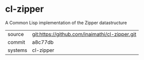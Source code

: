 * cl-zipper

A Common Lisp implementation of the Zipper datastructure

|---------+------------------------------------------------|
| source  | git:https://github.com/inaimathi/cl-zipper.git |
| commit  | a8c77db                                        |
| systems | cl-zipper                                      |
|---------+------------------------------------------------|

